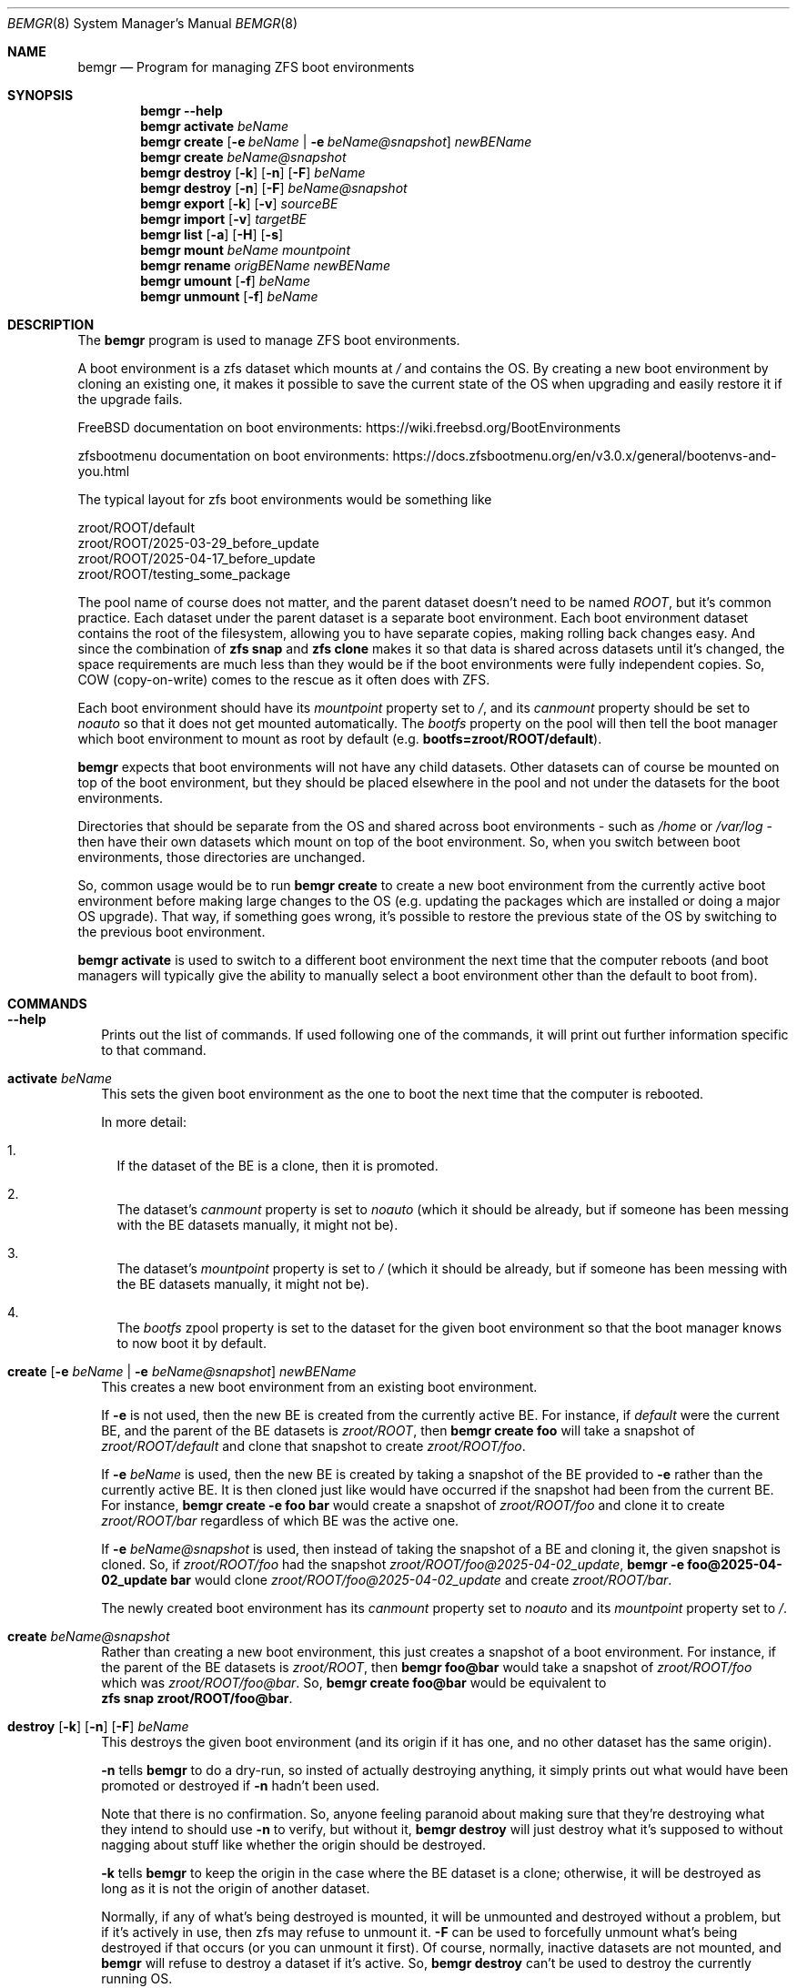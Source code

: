 .\"Boost Software License - Version 1.0 - August 17th, 2003
.\"
.\"Permission is hereby granted, free of charge, to any person or organization
.\"obtaining a copy of the software and accompanying documentation covered by
.\"this license (the "Software") to use, reproduce, display, distribute,
.\"execute, and transmit the Software, and to prepare derivative works of the
.\"Software, and to permit third-parties to whom the Software is furnished to
.\"do so, all subject to the following:
.\"
.\"The copyright notices in the Software and this entire statement, including
.\"the above license grant, this restriction and the following disclaimer,
.\"must be included in all copies of the Software, in whole or in part, and
.\"all derivative works of the Software, unless such copies or derivative
.\"works are solely in the form of machine-executable object code generated by
.\"a source language processor.
.\"
.\"THE SOFTWARE IS PROVIDED "AS IS", WITHOUT WARRANTY OF ANY KIND, EXPRESS OR
.\"IMPLIED, INCLUDING BUT NOT LIMITED TO THE WARRANTIES OF MERCHANTABILITY,
.\"FITNESS FOR A PARTICULAR PURPOSE, TITLE AND NON-INFRINGEMENT. IN NO EVENT
.\"SHALL THE COPYRIGHT HOLDERS OR ANYONE DISTRIBUTING THE SOFTWARE BE LIABLE
.\"FOR ANY DAMAGES OR OTHER LIABILITY, WHETHER IN CONTRACT, TORT OR OTHERWISE,
.\"ARISING FROM, OUT OF OR IN CONNECTION WITH THE SOFTWARE OR THE USE OR OTHER
.\"DEALINGS IN THE SOFTWARE.
.Dd April 6, 2025
.Dt BEMGR 8
.Os
.Sh NAME
.Nm bemgr
.Nd Program for managing ZFS boot environments
.Sh SYNOPSIS
.Nm bemgr
.Fl \-help
.Nm
.Cm activate
.Ar beName
.Nm
.Cm create
.Op Fl e Ar beName | Fl e Ar beName@snapshot
.Ar newBEName
.Nm
.Cm create
.Ar beName@snapshot
.Nm
.Cm destroy
.Op Fl k
.Op Fl n
.Op Fl F
.Ar beName
.Nm
.Cm destroy
.Op Fl n
.Op Fl F
.Ar beName@snapshot
.Nm
.Cm export
.Op Fl k
.Op Fl v
.Ar sourceBE
.Nm
.Cm import
.Op Fl v
.Ar targetBE
.Nm
.Cm list
.Op Fl a
.Op Fl H
.Op Fl s
.Nm
.Cm mount
.Ar beName
.Ar mountpoint
.Nm
.Cm rename
.Ar origBEName
.Ar newBEName
.Nm
.Cm umount
.Op Fl f
.Ar beName
.Nm
.Cm unmount
.Op Fl f
.Ar beName
.Sh DESCRIPTION
The
.Nm
program is used to manage ZFS boot environments.
.Pp
A boot environment is a zfs dataset which mounts at
.Pa /
and contains the OS.
By creating a new boot environment by cloning an existing one, it makes it
possible to save the current state of the OS when upgrading and easily restore
it if the upgrade fails.
.Pp
.Fx
documentation on boot environments:
.Lk https://wiki.freebsd.org/BootEnvironments
.Pp
zfsbootmenu documentation on boot environments:
.Lk https://docs.zfsbootmenu.org/en/v3.0.x/general/bootenvs\-and\-you.html
.Pp
The typical layout for zfs boot environments would be something like
.Bd -literal
zroot/ROOT/default
zroot/ROOT/2025\-03\-29_before_update
zroot/ROOT/2025\-04\-17_before_update
zroot/ROOT/testing_some_package
.Ed
.Pp
The pool name of course does not matter, and the parent dataset doesn't need to
be named
.Pa ROOT ,
but it's common practice.
Each dataset under the parent dataset is a separate boot environment.
Each boot environment dataset contains the root of the filesystem, allowing you
to have separate copies, making rolling back changes easy.
And since the combination of
.Sy zfs\ snap
and
.Sy zfs\ clone
makes it so that data is shared across datasets until it's changed, the space
requirements are much less than they would be if the boot environments were
fully independent copies.
So, COW (copy\-on\-write) comes to the rescue as it often does with ZFS.
.Pp
Each boot environment should have its
.Em mountpoint
property set to
.Pa / ,
and its
.Em canmount
property should be set to
.Em noauto
so that it does not get mounted automatically.
The
.Em bootfs
property on the pool will then tell the boot manager which boot environment to
mount as root by default (e.g.
.Sy bootfs=zroot/ROOT/default Ns ).
.Pp
.Nm
expects that boot environments will not have any child datasets.
Other datasets can of course be mounted on top of the boot environment, but
they should be placed elsewhere in the pool and not under the datasets for the
boot environments.
.Pp
Directories that should be separate from the OS and shared across boot
environments \- such as
.Pa /home
or
.Pa /var/log
\- then have their own datasets which mount on top of the boot environment.
So, when you switch between boot environments, those directories are unchanged.
.Pp
So, common usage would be to run
.Sy bemgr\ create
to create a new boot environment from the currently active boot environment
before making large changes to the OS (e.g. updating the packages which are
installed or doing a major OS upgrade).
That way, if something goes wrong, it's possible to restore the previous state
of the OS by switching to the previous boot environment.
.Pp
.Sy bemgr\ activate
is used to switch to a different boot environment the next time that the
computer reboots (and boot managers will typically give the ability to manually
select a boot environment other than the default to boot from).
.Sh COMMANDS
.Bl -tag -width 0
.It Xo
.Fl \-help
.Xc
Prints out the list of commands.
If used following one of the commands, it will print out further information
specific to that command.
.It Xo
.Cm activate
.Ar beName
.Xc
This sets the given boot environment as the one to boot the next time that the
computer is rebooted.
.Pp
In more detail:
.Bl -enum -width 1
.It
If the dataset of the BE is a clone, then it is promoted.
.It
The dataset's
.Em canmount
property is set to
.Em noauto
(which it should be already, but if someone has been messing with the BE
datasets manually, it might not be).
.It
The dataset's
.Em mountpoint
property is set to
.Pa /
(which it should be already, but if someone has been messing with the BE
datasets manually, it might not be).
.It
The
.Em bootfs
zpool property is set to the dataset for the given boot environment so that the
boot manager knows to now boot it by default.
.El
.It Xo
.Cm create
.Op Fl e Ar beName | Fl e Ar beName@snapshot
.Ar newBEName
.Xc
This creates a new boot environment from an existing boot environment.
.Pp
If
.Fl e
is not used, then the new BE is created from the currently active BE.
For instance, if
.Pa default
were the current BE, and the parent of the BE datasets is
.Pa zroot/ROOT ,
then
.Sy bemgr\ create\ foo
will take a snapshot of
.Pa zroot/ROOT/default
and clone that snapshot to create
.Pa zroot/ROOT/foo .
.Pp
If
.Fl e
.Ar beName
is used, then the new BE is created by taking a snapshot of the BE provided to
.Fl e
rather than the currently active BE.
It is then cloned just like would have occurred if the snapshot had been from
the current BE.
For instance,
.Sy bemgr\ create\ \-e\ foo\ bar
would create a snapshot of
.Pa zroot/ROOT/foo
and clone it to create
.Pa zroot/ROOT/bar
regardless of which BE was the active one.
.Pp
If
.Fl e
.Ar beName@snapshot
is used, then instead of taking the snapshot of a BE and cloning it, the given
snapshot is cloned.
So, if
.Pa zroot/ROOT/foo
had the snapshot
.Pa zroot/ROOT/foo@2025\-04\-02_update ,
.Sy bemgr\ \-e\ foo@2025\-04\-02_update\ bar
would clone
.Pa zroot/ROOT/foo@2025\-04\-02_update
and create
.Pa zroot/ROOT/bar .
.Pp
The newly created boot environment has its
.Em canmount
property set to
.Em noauto
and its
.Em mountpoint
property set to
.Pa / .
.It Xo
.Cm create
.Ar beName@snapshot
.Xc
Rather than creating a new boot environment, this just creates a snapshot of a
boot environment.
For instance, if the parent of the BE datasets is
.Pa zroot/ROOT ,
then
.Sy bemgr\ foo@bar
would take a snapshot of
.Pa zroot/ROOT/foo
which was
.Pa zroot/ROOT/foo@bar .
So,
.Sy bemgr\ create\ foo@bar
would be equivalent to
.Sy zfs\ snap\ zroot/ROOT/foo@bar .
.It Xo
.Cm destroy
.Op Fl k
.Op Fl n
.Op Fl F
.Ar beName
.Xc
This destroys the given boot environment (and its origin if it has one, and no
other dataset has the same origin).
.Pp
.Fl n
tells
.Sy bemgr
to do a dry\-run, so insted of actually destroying anything, it simply prints
out what would have been promoted or destroyed if
.Fl n
hadn't been used.
.Pp
Note that there is no confirmation.
So, anyone feeling paranoid about making sure that they're destroying what they
intend to should use
.Fl n
to verify, but without it,
.Sy bemgr\ destroy
will just destroy what it's supposed to without nagging about stuff like
whether the origin should be destroyed.
.Pp
.Fl k
tells
.Nm
to keep the origin in the case where the BE dataset is a clone; otherwise, it
will be destroyed as long as it is not the origin of another dataset.
.Pp
Normally, if any of what's being destroyed is mounted, it will be unmounted and
destroyed without a problem, but if it's actively in use, then zfs may refuse to
unmount it.
.Fl F
can be used to forcefully unmount what's being destroyed if that occurs (or you
can unmount it first). Of course, normally, inactive datasets are not mounted,
and
.Nm
will refuse to destroy a dataset if it's active.
So,
.Sy bemgr\ destroy
can't be used to destroy the currently running OS.
.Pp
In more detail:
.Bl -enum -width 1
.It
If any of the boot environment's snapshots are the origin of another dataset
(i.e. a dataset is a clone of that snapshot), then a clone of the newest
snapshot which has a clone will be promoted, shifting that origin snapshot and
the other snapshots which are older than it to the clone that's promoted,
meaning that they will not be destroyed.
.It
If the boot environment has an origin (and thus is a clone), and that origin
snapshot is not the origin of another dataset, then that origin snapshot will
be destroyed.
.It
The dataset itself and any of its remaining snapshots will be destroyed.
.El
.Pp
So,
.Nm
destroys what it destroys without confirmation \- including the origin snapshot
of the given dataset \- but it promotes clones where necessary so that the BE
that it was told to destroy can be destroyed without destroying any other
datasets.
The idea is that no cruft will be left behind, and the user will not be nagged,
but
.Fl n
provides a way to preview the results if desired.
.It Xo
.Cm destroy
.Op Fl n
.Op Fl F
.Ar beName@snapshot
.Xc
This will destroy the given snapshot.
So, if
.Pa zroot/ROOT
is the parent dataset of the BEs, then
.Sy bemgr\ destroy\ foo@bar
will destroy
.Pa zroot/ROOT/foo@bar
and would be equivalent to
.Sy zfs\ destroy\ zroot/ROOT/foo@bar .
.Pp
If the given snapshot is the origin of another dataset, then an error will be
printed out, and nothing will be destroyed.
.Pp
.Fl n
tells
.Nm
to do a dry\-run, so instead of actually destroying anything, it simply prints
out what would have been destroyed if
.Fl n
hadn't been used.
.Pp
Normally, if any of what's being destroyed is mounted, it will be unmounted and
destroyed without a problem, but if it's actively in use, then zfs may refuse
to unmount it.
.Fl F
can be used to forcefully unmount what's being destroyed if that occurs (or you
can unmount it first).
Of course, normally, snapshots are not mounted.
.It Xo
.Cm export
.Op Fl k
.Op Fl v
.Ar sourceBE
.Xc
Takes a snapshot of the given BE and does
.Sy zfs\ send
on it to
.Em stdout
so that it can be piped or redirected to a file, or to
.Sy ssh ,
etc.
.Pp
.Fl k
makes it so that the snapshot is kept after the export has completed;
otherwise, the snapshot will be destroyed.
.Pp
.Fl v
makes the output verbose.
.It Xo
.Cm import
.Op Fl v
.Ar targetBE
.Xc
Takes a dataset from
.Em stdin
(presumably having been read from a file or
.Sy ssh )
which is then used with
.Sy zfs\ recv
to create a new boot environment with the given name.
.Pp
.Fl v
makes the output verbose, though
.Sy zfs\ recv
doesn't print out much with
.Fl v .
.Sy zfs\ send
is the end that gets the output that actually indicates the progress of the
stream, so
.Sy bemgr\ export\ \-v
has much more useful output than
.Sy bemgr\ import\ \-v
does.
.Pp
As with any new boot environment, the newly created BE has its
.Em canmount
property set to
.Em noauto
and its
.Em mountpoint
property set to
.Pa / .
.It Xo
.Cm list
.Op Fl H
.Xc
This lists out the existing boot environments, sorted by their creation time.
.Pp
.Fl H
is used for scripting.
It replaces all of the spaces between columns with a single tab character.
It also removes the column headers.
.Pp
e.g.
.Sy bemgr list
.Bd -literal
BE                                 Active  Mountpoint    Space  Referenced  If Last  Created
2024\-12\-15_update                  \-       \-           562.95M      53.81G    61.3G  2024\-12\-15 20:57:18
2025\-01\-04_update                  \-       \-           737.47M      54.06G   61.55G  2025\-01\-04 02:48:02
2025\-02\-04_update                  \-       \-           698.62M      56.66G   64.15G  2025\-02\-04 19:22:18
14.1\-RELEASE\-p6_2025\-02\-09_094839  \-       \-             1.19M      57.07G   64.56G  2025\-02\-09 09:48:39
2025\-02\-09_freebsd14_2             \-       \-             1.94M      57.07G   64.56G  2025\-02\-09 17:00:25
14.2\-RELEASE\-p1_2025\-02\-09_181633  \-       \-             2.01M      58.22G   65.71G  2025\-02\-09 18:16:33
default                            NR      /            75.18G      59.04G   66.64G  2025\-03\-03 00:44:23
2025\-03\-29_update                  \-       \-              236K      59.03G    66.6G  2025\-03\-29 18:27:05
.Ed
.Pp
.Sy Columns
.Bl -tag -width 1234567890
.It BE
The name of the boot environment
.It Active
The active boot environment is the one that's mounted as root.
.Qq \-
means that that BE is inactive.
.Qq N
means that that BE is the active boot environment now, and
.Qq R
means that it will be the active boot environment when the system is next
rebooted.
.It Mountpoint
The current mountpoint of the BE.
.Qq \-
means that that boot environment is not currently mounted and does not say
anything about the
.Em mountpoint
property of the dataset (normally, that's always
.Pa /
for a BE's dataset).
.Pp
The currently active BE will show
.Pa /
as its mountpoint, and any other BE which shows a mountpoint other than
.Qq \-
will be showing its current mountpoint and not the
.Em mountpoint
property of the dataset.
Normally, no BEs other than the currently active one will be mounted, but it is
possible to mount them using
.Sy bemgr\ mount
or via
.Sy mount .
.It Space
For BEs whose dataset is not a clone, this is equivalent to the
.Em used
property of the dataset.
For BEs whose dataset is a clone of a snapshot, it's equivalent to the
.Em used
property of the dataset + the
.Em used
property of the origin snapshot.
.It Reference
This is equivalent to the
.Em referenced
property of the BE's dataset.
.It If Last
This is the amount of space that the BE is calculated to take up if
all of the other BE's are destroyed.
.Pp
In specific, if the BE's dataset is not a clone, then it's the total of the
.Em usedbydataset
property of the BE's dataset, the
.Em usedbyrefreservation
property of the BE's dataset, and the
.Em used
property of any of its snapshots which are not the origin of another BE's
dataset (since
.Sy bemgr\ destroy
destroys the origin snapshot for a BE when it
destroys that BE).
So, it's equivalent to the
.Em used
property of the dataset minus the space for its snapshots which are the origin
of another BE's dataset.
.Pp
If the BE's dataset is a clone, then the calculation is the same but under the
assumption that it's promoted first (which would move some snapshots currently
under another dataset to the dataset being promoted, since the origin snapshot
and snapshots older than the origin snapshot get moved to the dataset being
promoted when it's promoted).
So, some snapshots besides the origin or those currently on that dataset could
be included.
But regardless, no snapshots which are the origin of another BE's dataset are
included in
.Em If Last
for any BE, since those snapshots are destroyed when
.Sy bemgr destroy
is used on those BEs.
.It Created
This is the
.Em creation
property of the BE's dataset, which gives the date/time that the BE was created.
.El
.It Xo
.Cm list
.Fl a
.Op Fl H
.Op Fl s
.Xc
.Sy bemgr\ \-a
lists out the existing boot environments, sorted by their creation
time, but it also lists out the dataset for each BE and the origin for each BE
(if it has one).
If
.Fl s
is provided, then the snapshots are also listed
.Pf ( Fl s
implies
.Fl a ,
so if it's used on its own, it's equivalent to
.Fl as Ns ).
.Pp
.Fl H
is used for scripting.
It replaces all of the spaces between columns with a single tab character.
It also removes the column headers.
.Pp
e.g.
.Sy bemgr\ list\ \-a
.Bd -literal
BE/Dataset/Snapshot                             Active  Mountpoint    Space  Referenced  Created

2024\-12\-15_update
  zroot/ROOT/2024\-12\-15_update                  \-       \-           562.95M      53.81G  2024\-12\-15 20:57:18
    zroot/ROOT/default@2024\-12\-15\-20:57:18      \-       \-           562.94M      53.81G  2024\-12\-15 20:57:18

2025\-01\-04_update
  zroot/ROOT/2025\-01\-04_update                  \-       \-           737.47M      54.06G  2025\-01\-04 02:48:02
    zroot/ROOT/default@2025\-01\-04\-02:48:02      \-       \-           737.46M      54.06G  2025\-01\-04 02:48:02

2025\-02\-04_update
  zroot/ROOT/2025\-02\-04_update                  \-       \-           698.62M      56.66G  2025\-02\-04 19:22:18
    zroot/ROOT/default@2025\-02\-04\-19:22:18      \-       \-           698.61M      56.66G  2025\-02\-04 19:22:18

14.1\-RELEASE\-p6_2025\-02\-09_094839
  zroot/ROOT/14.1\-RELEASE\-p6_2025\-02\-09_094839  \-       \-             1.19M      57.07G  2025\-02\-09 09:48:39
    zroot/ROOT/default@2025\-02\-09\-09:48:39\-0    \-       \-             1.19M      57.07G  2025\-02\-09 09:48:39

2025\-02\-09_freebsd14_2
  zroot/ROOT/2025\-02\-09_freebsd14_2             \-       \-             1.94M      57.07G  2025\-02\-09 17:00:25
    zroot/ROOT/default@2025\-02\-09\-17:00:24      \-       \-             1.93M      57.07G  2025\-02\-09 17:00:24

14.2\-RELEASE\-p1_2025\-02\-09_181633
  zroot/ROOT/14.2\-RELEASE\-p1_2025\-02\-09_181633  \-       \-             2.01M      58.22G  2025\-02\-09 18:16:33
    zroot/ROOT/default@2025\-03\-03\-00:44:23      \-       \-             1.32M      58.22G  2025\-03\-03 00:44:23

default
  zroot/ROOT/default                            NR      /            75.18G      59.04G  2025\-03\-03 00:44:23

2025\-03\-29_update
  zroot/ROOT/2025\-03\-29_update                  \-       \-              236K      59.03G  2025\-03\-29 18:27:05
    zroot/ROOT/default@2025\-03\-29\-18:27:05\-0    \-       \-              228K      59.03G  2025\-03\-29 18:27:05
.Ed
.Pp
e.g.
.Sy bemgr\ list\ \-as
.Bd -literal
BE/Dataset/Snapshot                                           Active  Mountpoint    Space  Referenced  Created

2024\-12\-15_update
  zroot/ROOT/2024\-12\-15_update                                \-       \-           562.95M      53.81G  2024\-12\-15 20:57:18
    zroot/ROOT/default@2024\-12\-15\-20:57:18                    \-       \-           562.94M      53.81G  2024\-12\-15 20:57:18

2025\-01\-04_update
  zroot/ROOT/2025\-01\-04_update                                \-       \-           737.47M      54.06G  2025\-01\-04 02:48:02
    zroot/ROOT/default@2025\-01\-04\-02:48:02                    \-       \-           737.46M      54.06G  2025\-01\-04 02:48:02

2025\-02\-04_update
  zroot/ROOT/2025\-02\-04_update                                \-       \-           698.62M      56.66G  2025\-02\-04 19:22:18
    zroot/ROOT/default@2025\-02\-04\-19:22:18                    \-       \-           698.61M      56.66G  2025\-02\-04 19:22:18

14.1\-RELEASE\-p6_2025\-02\-09_094839
  zroot/ROOT/14.1\-RELEASE\-p6_2025\-02\-09_094839                \-       \-             1.19M      57.07G  2025\-02\-09 09:48:39
    zroot/ROOT/default@2025\-02\-09\-09:48:39\-0                  \-       \-             1.19M      57.07G  2025\-02\-09 09:48:39

2025\-02\-09_freebsd14_2
  zroot/ROOT/2025\-02\-09_freebsd14_2                           \-       \-             1.94M      57.07G  2025\-02\-09 17:00:25
    zroot/ROOT/default@2025\-02\-09\-17:00:24                    \-       \-             1.93M      57.07G  2025\-02\-09 17:00:24

14.2\-RELEASE\-p1_2025\-02\-09_181633
  zroot/ROOT/14.2\-RELEASE\-p1_2025\-02\-09_181633                \-       \-             2.01M      58.22G  2025\-02\-09 18:16:33
    zroot/ROOT/default@2025\-03\-03\-00:44:23                    \-       \-             1.32M      58.22G  2025\-03\-03 00:44:23

default
  zroot/ROOT/default                                          NR      /            75.18G      59.04G  2025\-03\-03 00:44:23
  zroot/ROOT/default@2024\-12\-15\-20:57:18                      \-       \-           562.94M      53.81G  2024\-12\-15 20:57:18
  zroot/ROOT/default@2025\-01\-04\-02:48:02                      \-       \-           737.46M      54.06G  2025\-01\-04 02:48:02
  zroot/ROOT/default@2025\-02\-04\-19:22:18                      \-       \-           698.61M      56.66G  2025\-02\-04 19:22:18
  zroot/ROOT/default@2025\-02\-09\-09:48:39\-0                    \-       \-             1.19M      57.07G  2025\-02\-09 09:48:39
  zroot/ROOT/default@2025\-02\-09\-17:00:24                      \-       \-             1.93M      57.07G  2025\-02\-09 17:00:24
  zroot/ROOT/default@2025\-03\-03\-00:44:23                      \-       \-             1.32M      58.22G  2025\-03\-03 00:44:23
  zroot/ROOT/default@zfs\-auto\-snap_daily\-2025\-03\-28\-05h07     \-       \-            88.02M      59.03G  2025\-03\-28 05:07:01
  zroot/ROOT/default@zfs\-auto\-snap_daily\-2025\-03\-29\-05h07     \-       \-             2.95M      59.03G  2025\-03\-29 05:07:01
  zroot/ROOT/default@2025\-03\-29\-18:27:05\-0                    \-       \-              228K      59.03G  2025\-03\-29 18:27:05
  zroot/ROOT/default@zfs\-auto\-snap_daily\-2025\-03\-30\-05h07     \-       \-             1.17M      58.96G  2025\-03\-30 05:07:01
  zroot/ROOT/default@zfs\-auto\-snap_daily\-2025\-03\-31\-05h07     \-       \-             2.53M      58.97G  2025\-03\-31 05:07:01
  zroot/ROOT/default@zfs\-auto\-snap_daily\-2025\-04\-01\-05h07     \-       \-             1.25M      58.95G  2025\-04\-01 05:07:01
  zroot/ROOT/default@zfs\-auto\-snap_daily\-2025\-04\-02\-05h07     \-       \-              724K      58.96G  2025\-04\-02 05:07:01
  zroot/ROOT/default@zfs\-auto\-snap_hourly\-2025\-04\-02\-15h00    \-       \-              496K      58.96G  2025\-04\-02 15:00:01
  zroot/ROOT/default@zfs\-auto\-snap_hourly\-2025\-04\-02\-16h00    \-       \-              416K      58.96G  2025\-04\-02 16:00:01
  zroot/ROOT/default@zfs\-auto\-snap_hourly\-2025\-04\-02\-17h00    \-       \-              424K      58.96G  2025\-04\-02 17:00:01
  zroot/ROOT/default@zfs\-auto\-snap_hourly\-2025\-04\-02\-18h00    \-       \-              492K      58.96G  2025\-04\-02 18:00:01
  zroot/ROOT/default@zfs\-auto\-snap_hourly\-2025\-04\-02\-19h00    \-       \-              908K      58.96G  2025\-04\-02 19:00:01
  zroot/ROOT/default@zfs\-auto\-snap_hourly\-2025\-04\-02\-20h00    \-       \-              392K      58.96G  2025\-04\-02 20:00:01
  zroot/ROOT/default@zfs\-auto\-snap_hourly\-2025\-04\-02\-21h00    \-       \-              392K      58.96G  2025\-04\-02 21:00:01
  zroot/ROOT/default@zfs\-auto\-snap_hourly\-2025\-04\-02\-22h00    \-       \-              400K      58.96G  2025\-04\-02 22:00:01
  zroot/ROOT/default@zfs\-auto\-snap_hourly\-2025\-04\-02\-23h00    \-       \-              408K      58.96G  2025\-04\-02 23:00:01
  zroot/ROOT/default@zfs\-auto\-snap_hourly\-2025\-04\-03\-00h00    \-       \-              384K      58.96G  2025\-04\-03 00:00:01
  zroot/ROOT/default@zfs\-auto\-snap_hourly\-2025\-04\-03\-01h00    \-       \-              384K      58.96G  2025\-04\-03 01:00:01
  zroot/ROOT/default@zfs\-auto\-snap_hourly\-2025\-04\-03\-02h00    \-       \-              464K      58.96G  2025\-04\-03 02:00:01
  zroot/ROOT/default@zfs\-auto\-snap_hourly\-2025\-04\-03\-03h00    \-       \-              552K      58.96G  2025\-04\-03 03:00:01
  zroot/ROOT/default@zfs\-auto\-snap_hourly\-2025\-04\-03\-04h00    \-       \-              676K      58.96G  2025\-04\-03 04:00:01
  zroot/ROOT/default@zfs\-auto\-snap_hourly\-2025\-04\-03\-05h00    \-       \-              288K      58.96G  2025\-04\-03 05:00:01
  zroot/ROOT/default@zfs\-auto\-snap_daily\-2025\-04\-03\-05h07     \-       \-              352K      58.96G  2025\-04\-03 05:07:01
  zroot/ROOT/default@zfs\-auto\-snap_hourly\-2025\-04\-03\-06h00    \-       \-              392K      58.96G  2025\-04\-03 06:00:01
  zroot/ROOT/default@zfs\-auto\-snap_hourly\-2025\-04\-03\-07h00    \-       \-              368K      58.96G  2025\-04\-03 07:00:01
  zroot/ROOT/default@zfs\-auto\-snap_hourly\-2025\-04\-03\-08h00    \-       \-              408K      58.96G  2025\-04\-03 08:00:01
  zroot/ROOT/default@zfs\-auto\-snap_hourly\-2025\-04\-03\-09h00    \-       \-              424K      58.96G  2025\-04\-03 09:00:01
  zroot/ROOT/default@zfs\-auto\-snap_hourly\-2025\-04\-03\-10h00    \-       \-              392K      58.96G  2025\-04\-03 10:00:01
  zroot/ROOT/default@zfs\-auto\-snap_hourly\-2025\-04\-03\-11h00    \-       \-              384K      58.96G  2025\-04\-03 11:00:01
  zroot/ROOT/default@zfs\-auto\-snap_hourly\-2025\-04\-03\-12h00    \-       \-              468K      58.96G  2025\-04\-03 12:00:32
  zroot/ROOT/default@zfs\-auto\-snap_hourly\-2025\-04\-03\-13h00    \-       \-                0B      59.04G  2025\-04\-03 13:00:01
  zroot/ROOT/default@zfs\-auto\-snap_frequent\-2025\-04\-03\-13h05  \-       \-                0B      59.04G  2025\-04\-03 13:05:01
  zroot/ROOT/default@zfs\-auto\-snap_frequent\-2025\-04\-03\-13h10  \-       \-              104K      59.04G  2025\-04\-03 13:10:01
  zroot/ROOT/default@zfs\-auto\-snap_frequent\-2025\-04\-03\-13h15  \-       \-              104K      59.04G  2025\-04\-03 13:15:01
  zroot/ROOT/default@zfs\-auto\-snap_frequent\-2025\-04\-03\-13h20  \-       \-              104K      59.04G  2025\-04\-03 13:20:01
  zroot/ROOT/default@zfs\-auto\-snap_frequent\-2025\-04\-03\-13h25  \-       \-                0B      59.04G  2025\-04\-03 13:25:01
  zroot/ROOT/default@zfs\-auto\-snap_frequent\-2025\-04\-03\-13h30  \-       \-                0B      59.04G  2025\-04\-03 13:30:01
  zroot/ROOT/default@zfs\-auto\-snap_frequent\-2025\-04\-03\-13h35  \-       \-                0B      59.04G  2025\-04\-03 13:35:01
  zroot/ROOT/default@zfs\-auto\-snap_frequent\-2025\-04\-03\-13h40  \-       \-                0B      59.04G  2025\-04\-03 13:40:01
  zroot/ROOT/default@zfs\-auto\-snap_frequent\-2025\-04\-03\-13h45  \-       \-                0B      59.04G  2025\-04\-03 13:45:01
  zroot/ROOT/default@zfs\-auto\-snap_frequent\-2025\-04\-03\-13h50  \-       \-                0B      59.04G  2025\-04\-03 13:50:01
  zroot/ROOT/default@zfs\-auto\-snap_frequent\-2025\-04\-03\-13h55  \-       \-              104K      59.04G  2025\-04\-03 13:55:01
  zroot/ROOT/default@zfs\-auto\-snap_hourly\-2025\-04\-03\-14h00    \-       \-              104K      59.04G  2025\-04\-03 14:00:01
  zroot/ROOT/default@zfs\-auto\-snap_frequent\-2025\-04\-03\-14h05  \-       \-              128K      59.04G  2025\-04\-03 14:05:01
  zroot/ROOT/default@zfs\-auto\-snap_frequent\-2025\-04\-03\-14h10  \-       \-                0B      59.04G  2025\-04\-03 14:10:01

2025\-03\-29_update
  zroot/ROOT/2025\-03\-29_update                                \-       \-              236K      59.03G  2025\-03\-29 18:27:05
    zroot/ROOT/default@2025\-03\-29\-18:27:05\-0                  \-       \-              228K      59.03G  2025\-03\-29 18:27:05
.Ed
.Pp
The columns are basically the same as with
.Sy bemgr\ list
without
.Fl a
except that there is no
.Em If Last .
However, the column for names is obviously slightly different.
In the case of
.Bd -literal
2025\-02\-04_update
  zroot/ROOT/2025\-02\-04_update                                \-       \-           698.62M      56.66G  2025\-02\-04 19:22:18
    zroot/ROOT/default@2025\-02\-04\-19:22:18                    \-       \-           698.61M      56.66G  2025\-02\-04 19:22:18
.Ed
.Pp
.Pa 2025\-02\-04_update
is the BE name,
.Pa zroot/ROOT/2025\-02\-04_update
is the dataset for that BE, and
.Pa zroot/ROOT/default@2025\-02\-04\-19:22:18
is the origin snapshot of that dataset.
Since the dataset has no snapshots of
its own, that's the entire list even with
.Fl s ,
whereas if it had additional snapshots, they'd be listed after the origin.
For instance, if
.Em 2025\-02\-04_update
were activated (and thus its dataset was promoted), then its output from
.Sy bemgr\ list\ \-as
would become
.Bd -literal
2025\-02\-04_update
  zroot/ROOT/2025\-02\-04_update                                \-       \-            70.02G      56.66G  2025\-02\-04 19:22:18
  zroot/ROOT/2025\-02\-04_update@2024\-12\-15\-20:57:18            \-       \-           562.94M      53.81G  2024\-12\-15 20:57:18
  zroot/ROOT/2025\-02\-04_update@2025\-01\-04\-02:48:02            \-       \-           737.46M      54.06G  2025\-01\-04 02:48:02
  zroot/ROOT/2025\-02\-04_update@2025\-02\-04\-19:22:18            \-       \-                8K      56.66G  2025\-02\-04 19:22:18
.Ed
.Pp
since the origin snapshot and the snapshots older than it would be moved to
.Pa zroot/ROOT/2025\-02\-04_update
when it's promoted.
.It Xo
.Cm mount
.Ar beName
.Ar mountpoint
.Xc
This mounts the given boot environment at the given mountpoint.
It has no effect on the
.Em mountpoint
property of the dataset.
It's intended for use cases where you need to access the contents of a boot
environment without actually booting it.
.Pp
For instance, if the parent dataset of the BEs is
.Pa zroot/ROOT ,
then
.Sy bemgr\ mount\ foo\ /mnt
would be equivalent to
.Sy mount\ \-t\ zfs\ zroot/ROOT/foo\ /mnt
on
.Fx
or
.Sy mount\ \-t\ zfs\ \-o\ zfsutil\ zroot/ROOT/foo\ /mnt
on Linux.
.Pp
The mountpoint must exist.
.It Xo
.Cm rename
.Ar origBEName
.Ar newBEName
.Xc
This renames the given boot environment.
It has no effect on mounting.
.Pp
For instance, if the parent dataset of the BEs is
.Pa zroot/ROOT ,
then
.Sy bemgr\ rename\ foo\ bar
would be equivalent to
.Sy zfs\ rename\ \-u\ zroot/ROOT/foo\ zroot/ROOT/bar .
.Pp
In addition, if the BE in the
.Sy bootfs
zpool property is the one that's renamed (i.e. the BE that will be active when
the system next boots), then the
.Sy bootfs
zpool property is updated accordingly.
.It Xo
.Cm umount
.Op Fl f
.Ar beName
.Xc
.It Xo
.Cm unmount
.Op Fl f
.Ar beName
.Xc
This unmounts the given boot environment (but will not work on the currently
active boot environment).
.Pp
For instance, if the parent dataset of the BEs is
.Pa zroot/ROOT ,
then
.Sy bemgr\ umount\ foo
would be equivalent to
.Sy zfs\ unmount\ zroot/ROOT/foo .
.Pp
On
.Fx ,
.Fl f
causes the dataset to be unmounted even if it's busy.
On Linux,
.Fl f
is not supported, because
.Sy zfs\ umount
on Linux does not support forcefully unmounting datasets.
.El
.Sh Boot Managers
.Nm
does nothing special to support any specific boot managers.
Rather, it will work with any boot manager which is designed to work with
standard ZFS boot environments.
On
.Fx , it works with
.Fx Ns 's normal boot manager.
On Linux, it works with zfsbootmenu.
It's possible that it will work with other boot managers as well, but they need
to work with no support from
.Nm .
.Pp
.Sy rEFInd
can be used in dual\-boot environments, since it will forward to other boot
managers such as the
.Fx
boot manager, zfsbootmenu, or Windows' boot
manager.
.Sh SEE ALSO
.Xr zfsprops 7 ,
.Xr zfs 8 ,
.Xr zpool 8
.Sh HISTORY
.Nm
is modeled after
.Xr bectl 8 and
.Xr beadm 8 , which are great programs for managing boot environments on
.Fx
but do not support Linux.
So,
.Nm
was written to have a similar solution on Linux but was made to work on both
.Fx
and Linux.
.Sh AUTHORS
.Nm
was written by
.An Jonathan M Davis Aq Mt jmdavis@jmdavisprog.com .
